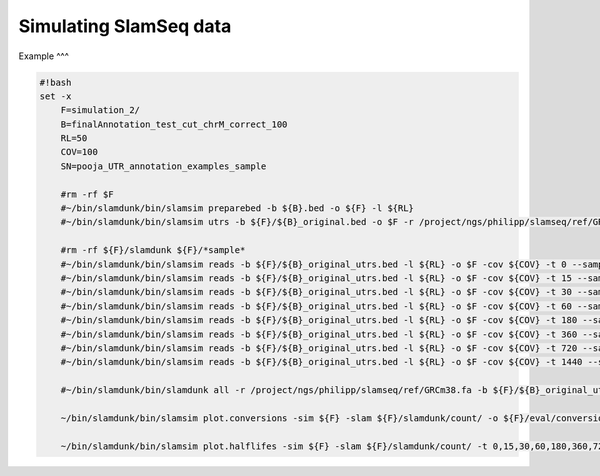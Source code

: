 Simulating SlamSeq data
=====

Example
^^^

.. code:: bash

    #!bash
    set -x
	F=simulation_2/
	B=finalAnnotation_test_cut_chrM_correct_100
	RL=50
	COV=100
	SN=pooja_UTR_annotation_examples_sample
	
	#rm -rf $F
	#~/bin/slamdunk/bin/slamsim preparebed -b ${B}.bed -o ${F} -l ${RL}
	#~/bin/slamdunk/bin/slamsim utrs -b ${F}/${B}_original.bed -o $F -r /project/ngs/philipp/slamseq/ref/GRCm38.fa
	
	#rm -rf ${F}/slamdunk ${F}/*sample*
	#~/bin/slamdunk/bin/slamsim reads -b ${F}/${B}_original_utrs.bed -l ${RL} -o $F -cov ${COV} -t 0 --sample-name ${SN}_1_0min
	#~/bin/slamdunk/bin/slamsim reads -b ${F}/${B}_original_utrs.bed -l ${RL} -o $F -cov ${COV} -t 15 --sample-name ${SN}_2_15min
	#~/bin/slamdunk/bin/slamsim reads -b ${F}/${B}_original_utrs.bed -l ${RL} -o $F -cov ${COV} -t 30 --sample-name ${SN}_3_30min
	#~/bin/slamdunk/bin/slamsim reads -b ${F}/${B}_original_utrs.bed -l ${RL} -o $F -cov ${COV} -t 60 --sample-name ${SN}_4_60min
	#~/bin/slamdunk/bin/slamsim reads -b ${F}/${B}_original_utrs.bed -l ${RL} -o $F -cov ${COV} -t 180 --sample-name ${SN}_5_180min
	#~/bin/slamdunk/bin/slamsim reads -b ${F}/${B}_original_utrs.bed -l ${RL} -o $F -cov ${COV} -t 360 --sample-name ${SN}_6_360min
	#~/bin/slamdunk/bin/slamsim reads -b ${F}/${B}_original_utrs.bed -l ${RL} -o $F -cov ${COV} -t 720 --sample-name ${SN}_7_720min
	#~/bin/slamdunk/bin/slamsim reads -b ${F}/${B}_original_utrs.bed -l ${RL} -o $F -cov ${COV} -t 1440 --sample-name ${SN}_8_1440min
	
	#~/bin/slamdunk/bin/slamdunk all -r /project/ngs/philipp/slamseq/ref/GRCm38.fa -b ${F}/${B}_original_utrs.bed -rl 55 -o ${F}/slamdunk ${F}/*.bam
	
	~/bin/slamdunk/bin/slamsim plot.conversions -sim ${F} -slam ${F}/slamdunk/count/ -o ${F}/eval/conversion_rate_eval_plots.pdf
	
	~/bin/slamdunk/bin/slamsim plot.halflifes -sim ${F} -slam ${F}/slamdunk/count/ -t 0,15,30,60,180,360,720,1440 -o ${F}/eval/halflife_per_gene_eval_plots.pdf -b ${F}/${B}_original_utrs.bed
	

